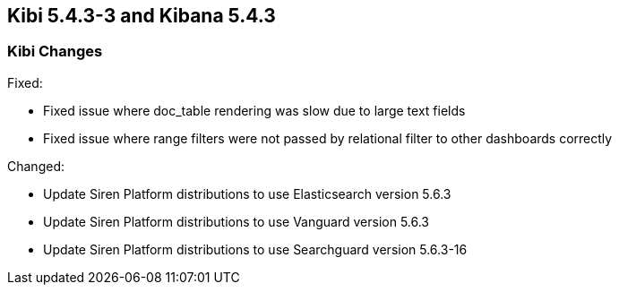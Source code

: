 == Kibi 5.4.3-3 and Kibana 5.4.3

[float]
=== Kibi Changes

Fixed: 

* Fixed issue where doc_table rendering was slow due to large text fields
* Fixed issue where range filters were not passed by relational filter to other dashboards correctly

Changed:

* Update Siren Platform distributions to use Elasticsearch version 5.6.3
* Update Siren Platform distributions to use Vanguard version 5.6.3
* Update Siren Platform distributions to use Searchguard version 5.6.3-16
